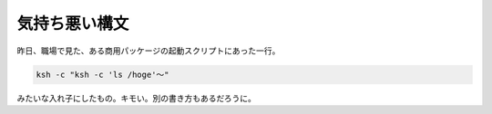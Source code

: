 気持ち悪い構文
==============

昨日、職場で見た、ある商用パッケージの起動スクリプトにあった一行。


.. code-block:: sh


   ksh -c "ksh -c 'ls /hoge'～"


みたいな入れ子にしたもの。キモい。別の書き方もあるだろうに。






.. author:: default
.. categories:: Unix/Linux
.. tags::
.. comments::
